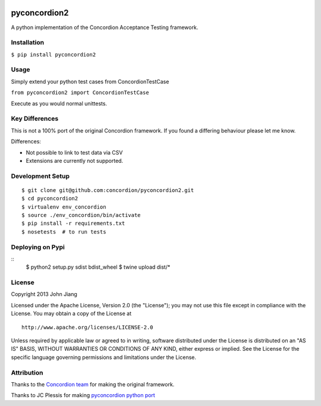 |Build Status| |Coverage Status|

pyconcordion2
=============

A python implementation of the Concordion Acceptance Testing framework.

Installation
------------

``$ pip install pyconcordion2``

Usage
-----

Simply extend your python test cases from ConcordionTestCase

``from pyconcordion2 import ConcordionTestCase``

Execute as you would normal unittests.

Key Differences
---------------

This is not a 100% port of the original Concordion framework. If you
found a differing behaviour please let me know.

Differences:

-  Not possible to link to test data via CSV
-  Extensions are currently not supported.

Development Setup
-----------------

::

    $ git clone git@github.com:concordion/pyconcordion2.git
    $ cd pyconcordion2
    $ virtualenv env_concordion
    $ source ./env_concordion/bin/activate
    $ pip install -r requirements.txt
    $ nosetests  # to run tests

Deploying on Pypi
-----------------

::
    $ python2 setup.py sdist bdist_wheel
    $ twine upload dist/*

License
-------

Copyright 2013 John Jiang

Licensed under the Apache License, Version 2.0 (the "License"); you may
not use this file except in compliance with the License. You may obtain
a copy of the License at

::

    http://www.apache.org/licenses/LICENSE-2.0

Unless required by applicable law or agreed to in writing, software
distributed under the License is distributed on an "AS IS" BASIS,
WITHOUT WARRANTIES OR CONDITIONS OF ANY KIND, either express or implied.
See the License for the specific language governing permissions and
limitations under the License.

Attribution
-----------

Thanks to the `Concordion team`_ for making the original framework.

Thanks to JC Plessis for making `pyconcordion python port`_

.. _Concordion team: http://www.concordion.org/
.. _pyconcordion python port: https://code.google.com/p/pyconcordion/

.. |Build Status| image:: https://travis-ci.org/concordion/pyconcordion2.png
   :target: https://travis-ci.org/concordion/pyconcordion2
.. |Coverage Status| image:: https://coveralls.io/repos/concordion/pyconcordion2/badge.png
   :target: https://coveralls.io/r/concordion/pyconcordion2
